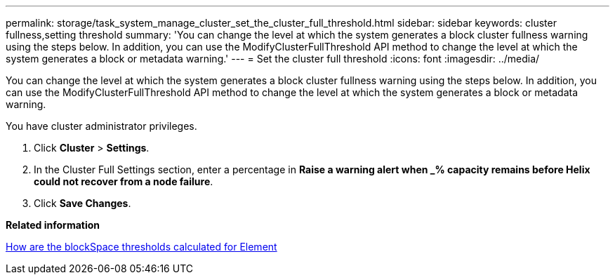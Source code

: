 ---
permalink: storage/task_system_manage_cluster_set_the_cluster_full_threshold.html
sidebar: sidebar
keywords: cluster fullness,setting threshold
summary: 'You can change the level at which the system generates a block cluster fullness warning using the steps below. In addition, you can use the ModifyClusterFullThreshold API method to change the level at which the system generates a block or metadata warning.'
---
= Set the cluster full threshold
:icons: font
:imagesdir: ../media/

[.lead]
You can change the level at which the system generates a block cluster fullness warning using the steps below. In addition, you can use the ModifyClusterFullThreshold API method to change the level at which the system generates a block or metadata warning.

You have cluster administrator privileges.

. Click *Cluster* > *Settings*.
. In the Cluster Full Settings section, enter a percentage in *Raise a warning alert when _% capacity remains before Helix could not recover from a node failure*.
. Click *Save Changes*.

*Related information*

https://kb.netapp.com/Advice_and_Troubleshooting/Flash_Storage/SF_Series/How_are_the_blockSpace_thresholds_calculated_for_Element[How are the blockSpace thresholds calculated for Element]
